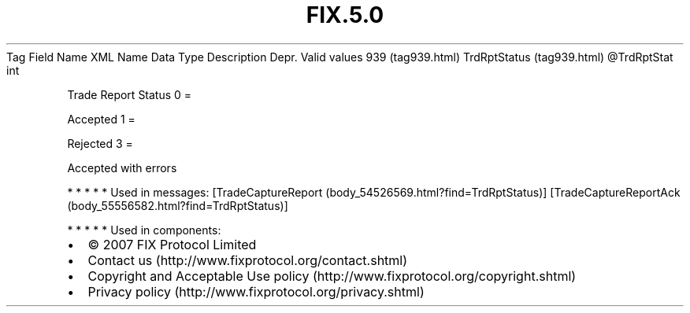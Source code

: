 .TH FIX.5.0 "" "" "Tag #939"
Tag
Field Name
XML Name
Data Type
Description
Depr.
Valid values
939 (tag939.html)
TrdRptStatus (tag939.html)
\@TrdRptStat
int
.PP
Trade Report Status
0
=
.PP
Accepted
1
=
.PP
Rejected
3
=
.PP
Accepted with errors
.PP
   *   *   *   *   *
Used in messages:
[TradeCaptureReport (body_54526569.html?find=TrdRptStatus)]
[TradeCaptureReportAck (body_55556582.html?find=TrdRptStatus)]
.PP
   *   *   *   *   *
Used in components:

.PD 0
.P
.PD

.PP
.PP
.IP \[bu] 2
© 2007 FIX Protocol Limited
.IP \[bu] 2
Contact us (http://www.fixprotocol.org/contact.shtml)
.IP \[bu] 2
Copyright and Acceptable Use policy (http://www.fixprotocol.org/copyright.shtml)
.IP \[bu] 2
Privacy policy (http://www.fixprotocol.org/privacy.shtml)

